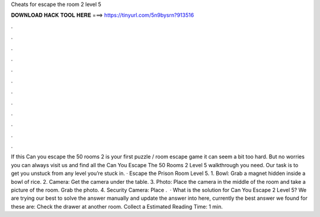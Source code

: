 Cheats for escape the room 2 level 5

𝐃𝐎𝐖𝐍𝐋𝐎𝐀𝐃 𝐇𝐀𝐂𝐊 𝐓𝐎𝐎𝐋 𝐇𝐄𝐑𝐄 ===> https://tinyurl.com/5n9bysrn?913516

.

.

.

.

.

.

.

.

.

.

.

.

If this Can you escape the 50 rooms 2 is your first puzzle / room escape game it can seem a bit too hard. But no worries you can always visit us and find all the Can You Escape The 50 Rooms 2 Level 5 walkthrough you need. Our task is to get you unstuck from any level you’re stuck in. · Escape the Prison Room Level 5. 1. Bowl: Grab a magnet hidden inside a bowl of rice. 2. Camera: Get the camera under the table. 3. Photo: Place the camera in the middle of the room and take a picture of the room. Grab the photo. 4. Security Camera: Place .  · What is the solution for Can You Escape 2 Level 5? We are trying our best to solve the answer manually and update the answer into here, currently the best answer we found for these are: Check the drawer at another room. Collect a Estimated Reading Time: 1 min.